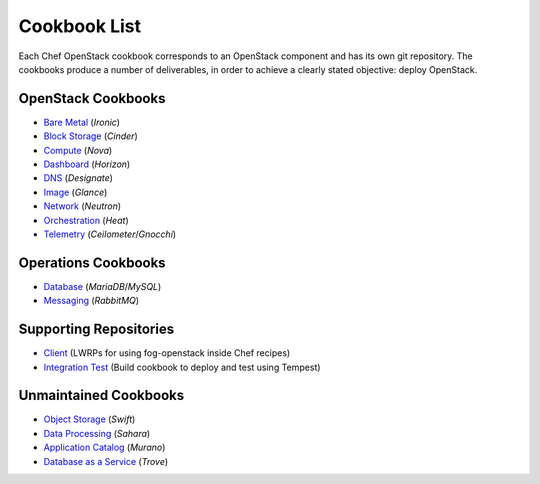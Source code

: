 =============
Cookbook List
=============

Each Chef OpenStack cookbook corresponds to an OpenStack component and has its
own git repository. The cookbooks produce a number of deliverables, in order to
achieve a clearly stated objective: deploy OpenStack.

OpenStack Cookbooks
===================

* `Bare Metal <https://opendev.org/cgit/openstack/cookbook-openstack-bare-metal/>`_ (*Ironic*)
* `Block Storage <https://opendev.org/cgit/openstack/cookbook-openstack-block-storage/>`_ (*Cinder*)
* `Compute <https://opendev.org/cgit/openstack/cookbook-openstack-compute/>`_ (*Nova*)
* `Dashboard <https://opendev.org/cgit/openstack/cookbook-openstack-dashboard/>`_ (*Horizon*)
* `DNS <https://opendev.org/cgit/openstack/cookbook-openstack-dns/>`_ (*Designate*)
* `Image <https://opendev.org/cgit/openstack/cookbook-openstack-image/>`_ (*Glance*)
* `Network <https://opendev.org/cgit/openstack/cookbook-openstack-network/>`_ (*Neutron*)
* `Orchestration <https://opendev.org/cgit/openstack/cookbook-openstack-orchestration/>`_ (*Heat*)
* `Telemetry <https://opendev.org/cgit/openstack/cookbook-openstack-telemetry/>`_ (*Ceilometer*/*Gnocchi*)

Operations Cookbooks
====================
* `Database <https://opendev.org/cgit/openstack/cookbook-openstack-ops-database/>`_ (*MariaDB*/*MySQL*)
* `Messaging <https://opendev.org/cgit/openstack/cookbook-openstack-ops-messaging/>`_ (*RabbitMQ*)

Supporting Repositories
=======================
* `Client <https://opendev.org/cgit/openstack/cookbook-openstackclient>`_ (LWRPs for using fog-openstack inside Chef recipes)
* `Integration Test <https://opendev.org/cgit/openstack/cookbook-openstack-integration-test/>`_ (Build cookbook to deploy and test using Tempest)

Unmaintained Cookbooks
==============================
* `Object Storage <https://opendev.org/cgit/openstack/cookbook-openstack-object-storage/>`_ (*Swift*)
* `Data Processing <https://opendev.org/cgit/openstack/cookbook-openstack-data-processing/>`_ (*Sahara*)
* `Application Catalog <https://opendev.org/cgit/openstack/cookbook-openstack-application-catalog/>`_ (*Murano*)
* `Database as a Service <https://opendev.org/cgit/openstack/cookbook-openstack-database/>`_ (*Trove*)
